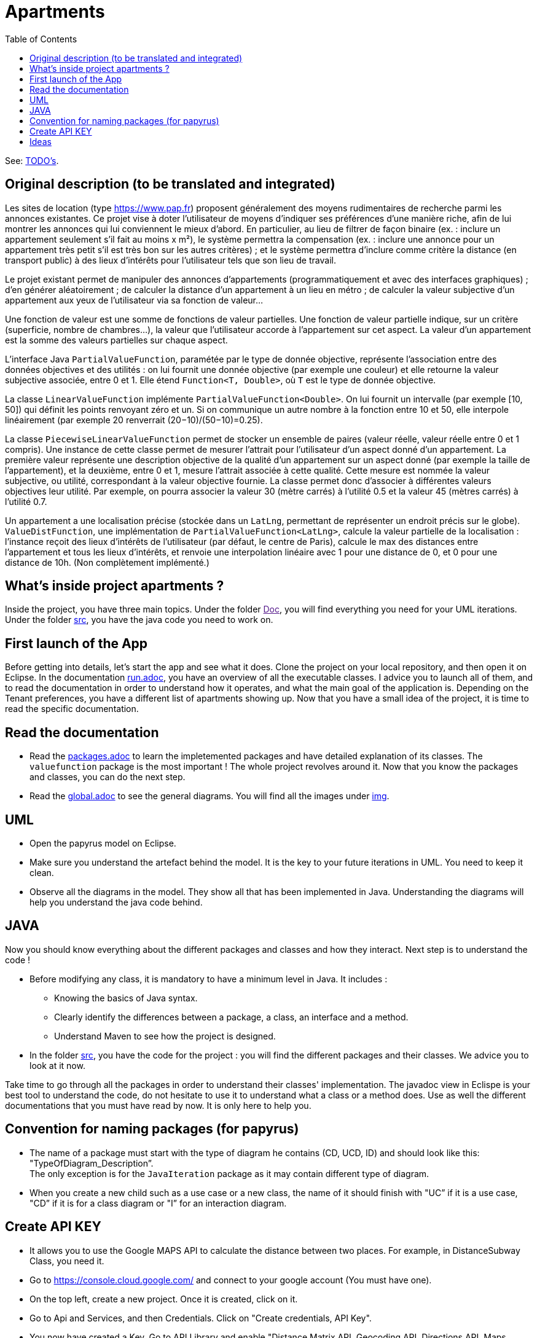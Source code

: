 :toc:
:toc-placement!:
:toclevels: 4
:toclevels: 1

= Apartments

toc::[]

See: https://github.com/oliviercailloux/Apartments/blob/master/Doc/TODO.adoc[TODO’s].

== Original description (to be translated and integrated)
Les sites de location (type https://www.pap.fr) proposent généralement des moyens rudimentaires de recherche parmi les annonces existantes. Ce projet vise à doter l’utilisateur de moyens d’indiquer ses préférences d’une manière riche, afin de lui montrer les annonces qui lui conviennent le mieux d’abord. En particulier, au lieu de filtrer de façon binaire (ex. : inclure un appartement seulement s’il fait au moins x m²), le système permettra la compensation (ex. : inclure une annonce pour un appartement très petit s’il est très bon sur les autres critères) ; et le système permettra d’inclure comme critère la distance (en transport public) à des lieux d’intérêts pour l’utilisateur tels que son lieu de travail.

Le projet existant permet de manipuler des annonces d’appartements (programmatiquement et avec des interfaces graphiques) ; d’en générer aléatoirement ; de calculer la distance d’un appartement à un lieu en métro ; de calculer la valeur subjective d’un appartement aux yeux de l’utilisateur via sa fonction de valeur…

Une fonction de valeur est une somme de fonctions de valeur partielles. Une fonction de valeur partielle indique, sur un critère (superficie, nombre de chambres…), la valeur que l’utilisateur accorde à l’appartement sur cet aspect. La valeur d’un appartement est la somme des valeurs partielles sur chaque aspect.

L’interface Java `PartialValueFunction`, paramétée par le type de donnée objective, représente l’association entre des données objectives et des utilités : on lui fournit une donnée objective (par exemple une couleur) et elle retourne la valeur subjective associée, entre 0 et 1. Elle étend `Function<T, Double>`, où `T` est le type de donnée objective.

La classe `LinearValueFunction` implémente `PartialValueFunction<Double>`. On lui fournit un intervalle (par exemple [10, 50]) qui définit les points renvoyant zéro et un. Si on communique un autre nombre à la fonction entre 10 et 50, elle interpole linéairement (par exemple 20 renverrait (20−10)/(50−10)=0.25).

La classe `PiecewiseLinearValueFunction` permet de stocker un ensemble de paires (valeur réelle, valeur réelle entre 0 et 1 compris). Une instance de cette classe permet de mesurer l’attrait pour l’utilisateur d’un aspect donné d’un appartement. La première valeur représente une description objective de la qualité d’un appartement sur un aspect donné (par exemple la taille de l’appartement), et la deuxième, entre 0 et 1, mesure l’attrait associée à cette qualité. Cette mesure est nommée la valeur subjective, ou utilité, correspondant à la valeur objective fournie. La classe permet donc d’associer à différentes valeurs objectives leur utilité. Par exemple, on pourra associer la valeur 30 (mètre carrés) à l’utilité 0.5 et la valeur 45 (mètres carrés) à l’utilité 0.7.

Un appartement a une localisation précise (stockée dans un `LatLng`, permettant de représenter un endroit précis sur le globe). `ValueDistFunction`, une implémentation de `PartialValueFunction<LatLng>`, calcule la valeur partielle de la localisation : l’instance reçoit des lieux d’intérêts de l’utilisateur (par défaut, le centre de Paris), calcule le max des distances entre l’appartement et tous les lieux d’intérêts, et renvoie une interpolation linéaire avec 1 pour une distance de 0, et 0 pour une distance de 10h. (Non complètement implémenté.)

== What's inside project apartments ?

Inside the project, you have three main topics. Under the folder link:[Doc], you will find everything you need for your UML iterations.
Under the folder link:/src[src], you have the java code you need to work on. 

== First launch of the App

Before getting into details, let's start the app and see what it does. Clone the project on your local repository, and then open it on Eclipse. In the documentation https://github.com/oliviercailloux-org/projet-apartments/blob/ProjectExplanation/Doc/run.adoc[run.adoc], you have an overview of all the executable classes. I advice you to launch all of them, and to read the documentation in order to understand how it operates, and what the main goal of the application is. Depending on the Tenant preferences, you have a different list of apartments showing up.
Now that you have a small idea of the project, it is time to read the specific documentation.

== Read the documentation

* Read the link:packages.adoc[packages.adoc] to learn the impletemented packages and have detailed explanation of its classes. The `valuefunction` package is the most important ! The whole project revolves around it. Now that you know the packages and classes, you can do the next step.
* Read the link:global.adoc[global.adoc] to see the general diagrams. You will find all the images under link:img[img].

== UML

* Open the papyrus model on Eclipse. 
* Make sure you understand the artefact behind the model. It is the key to your future iterations in UML. You need to keep it clean.
* Observe all the diagrams in the model. They show all that has been implemented in Java. Understanding the diagrams will help you understand the java code behind.

== JAVA 

Now you should know everything about the different packages and classes and how they interact. Next step is to understand the code !

* Before modifying any class, it is mandatory to have a minimum level in Java. It includes :
      - Knowing the basics of Java syntax.
      - Clearly identify the differences between a package, a class, an interface and a method.
      - Understand Maven to see how the project is designed.

* In the folder link:/src[src], you have the code for the project : you will find the different packages and their classes. We advice you to look at it now.

Take time to go through all the packages in order to understand their classes' implementation. The javadoc view in Eclispe is your best tool to understand the code, do not hesitate to use it to understand what a class or a method does. Use as well the different documentations that you must have read by now. It is only here to help you.

== Convention for naming packages (for papyrus)

* The name of a package must start with the type of diagram he contains (CD, UCD, ID) and should look like this: "TypeOfDiagram_Description”. +
The only exception is for the `JavaIteration` package as it may contain different type of diagram.
* When you create a new child such as a use case or a new class, the name of it should finish with "UC” if it is a use case, "CD” if it is for a class diagram or "I” for an interaction diagram.

== Create API KEY

* It allows you to use the Google MAPS API to calculate the distance between two places. For example, in DistanceSubway Class, you need it.

* Go to https://console.cloud.google.com/ and connect to your google account (You must have one).

* On the top left, create a new project. Once it is created, click on it.

* Go to Api and Services, and then Credentials. Click on "Create credentials, API Key".

* You now have created a Key. Go to API Library and enable "Distance Matrix API, Geocoding API, Directions API, Maps Elevation API, Maps JavaScript API, Roads API".

* Go back to credentials, click on the key, and restrain it to only those API.

* Before using it, you must activate "Billing".

* To try it, go to DistanceSubway.java, create a string contaning the API KEY. Instanciate a DistanceSubway object with two adresses (or coordinates) and the key. 

* Using calculateDistanceAdress method, get the distance in seconds between those two adresses. Without the key, you wouldn't be able to use this class.

* Go back to the cloud google website, and verify that the API request was successful. (Be aware, you only have 300$ of free credits).

== Ideas

* For ideas about your next iterations, you can open link:idea.adoc[idea.adoc]. In this document, you will find all the ideas that we thought were interesting to add to the project but we didn't have time to implement them.
        
Your time to play !

[%hardbreaks]
link:#toc[⬆ back to top]
